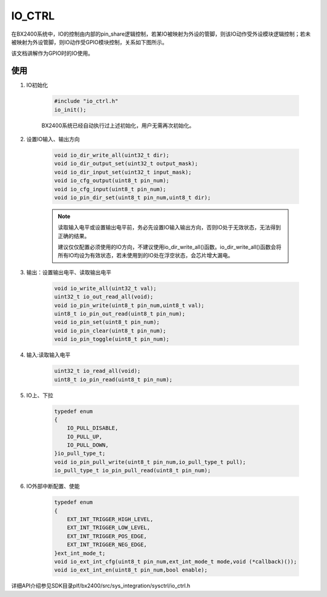 ﻿
IO_CTRL
=======

在BX2400系统中，IO的控制由内部的pin_share逻辑控制，若某IO被映射为外设的管脚，则该IO动作受外设模块逻辑控制；若未被映射为外设管脚，则IO动作受GPIO模块控制，关系如下图所示。

.. image:: img/io_ctrl.png

该文档讲解作为GPIO时的IO使用。

使用
"""""""

#. IO初始化

    .. code:: c

        #include "io_ctrl.h"   
        io_init();
    
    BX2400系统已经自动执行过上述初始化，用户无需再次初始化。
    

#. 设置IO输入、输出方向

    .. code:: c
    
        void io_dir_write_all(uint32_t dir);
        void io_dir_output_set(uint32_t output_mask);
        void io_dir_input_set(uint32_t input_mask);
        void io_cfg_output(uint8_t pin_num);
        void io_cfg_input(uint8_t pin_num);
        void io_pin_dir_set(uint8_t pin_num,uint8_t dir);
        
    .. note::
    
        读取输入电平或设置输出电平前，务必先设置IO输入输出方向，否则IO处于无效状态，无法得到正确的结果。
        
        建议仅仅配置必须使用的IO方向，不建议使用io_dir_write_all()函数。io_dir_write_all()函数会将所有IO均设为有效状态，若未使用到的IO处在浮空状态，会芯片增大漏电。
        
        
#. 输出：设置输出电平、读取输出电平

    .. code:: c
    
        void io_write_all(uint32_t val);
        uint32_t io_out_read_all(void);
        void io_pin_write(uint8_t pin_num,uint8_t val);
        uint8_t io_pin_out_read(uint8_t pin_num);
        void io_pin_set(uint8_t pin_num);
        void io_pin_clear(uint8_t pin_num);
        void io_pin_toggle(uint8_t pin_num);
    
    
#. 输入:读取输入电平

    .. code:: c
    
        uint32_t io_read_all(void);
        uint8_t io_pin_read(uint8_t pin_num);

#. IO上、下拉

    .. code:: c
    
        typedef enum 
        {
            IO_PULL_DISABLE,
            IO_PULL_UP,
            IO_PULL_DOWN,    
        }io_pull_type_t;
        void io_pin_pull_write(uint8_t pin_num,io_pull_type_t pull);
        io_pull_type_t io_pin_pull_read(uint8_t pin_num);

#. IO外部中断配置、使能

    .. code:: c
    
        typedef enum 
        {
            EXT_INT_TRIGGER_HIGH_LEVEL, 
            EXT_INT_TRIGGER_LOW_LEVEL,  
            EXT_INT_TRIGGER_POS_EDGE,   
            EXT_INT_TRIGGER_NEG_EDGE,    
        }ext_int_mode_t;
        void io_ext_int_cfg(uint8_t pin_num,ext_int_mode_t mode,void (*callback)());
        void io_ext_int_en(uint8_t pin_num,bool enable);
    
        
    
详细API介绍参见SDK目录plf/bx2400/src/sys_integration/sysctrl/io_ctrl.h
